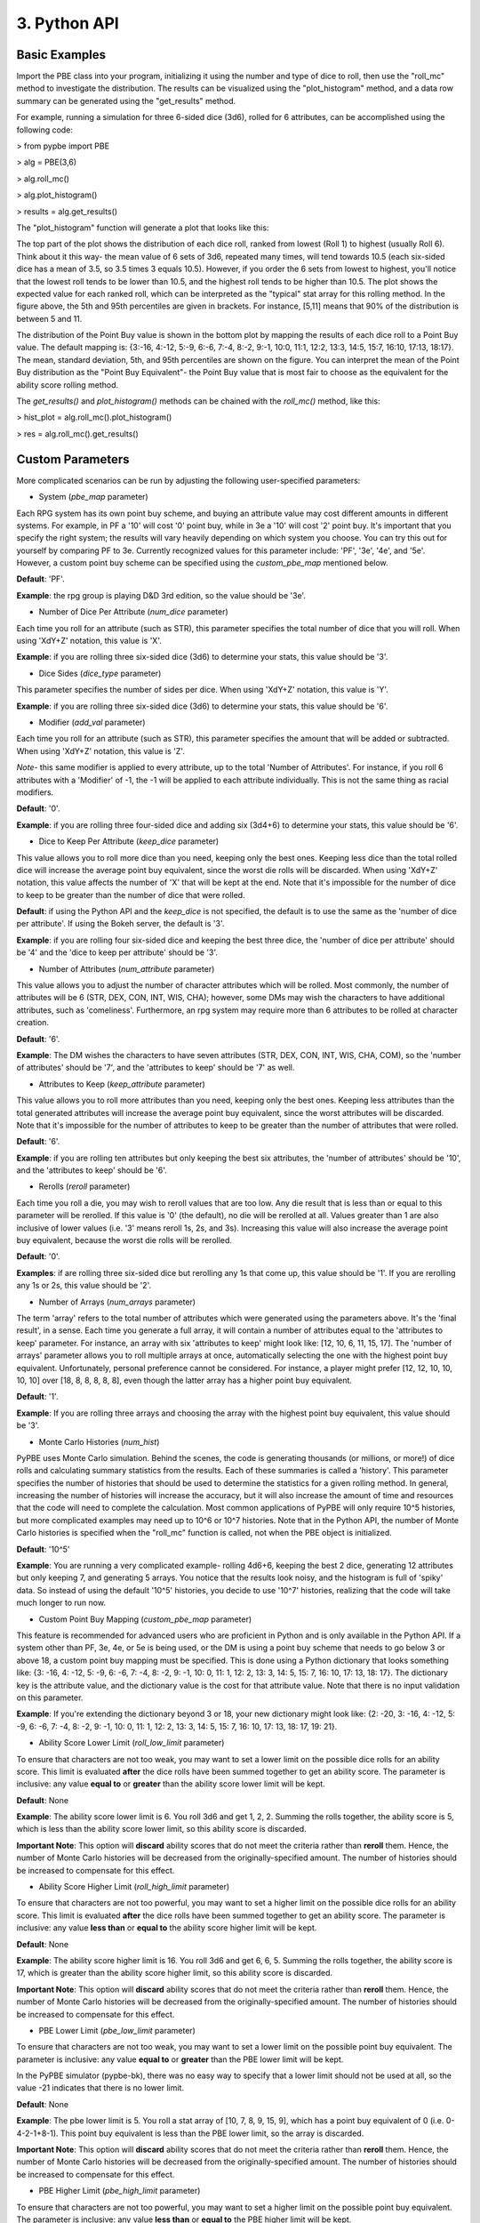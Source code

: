==========================
 3. Python API
==========================

Basic Examples
---------------
Import the PBE class into your program, initializing it using the number and type of dice to roll, then use the "roll_mc" method to investigate the distribution. The results can be visualized using the "plot_histogram" method, and a data row summary can be generated using the "get_results" method. 

For example, running a simulation for three 6-sided dice (3d6), rolled for 6 attributes, can be accomplished using the following code:

> from pypbe import PBE

> alg = PBE(3,6)

> alg.roll_mc()

> alg.plot_histogram()

> results = alg.get_results()

The "plot_histogram" function will generate a plot that looks like this:

.. image:: https://github.com/drericstrong/pypbe/blob/master/images/4d6_example.png?raw=true

The top part of the plot shows the distribution of each dice roll, ranked from lowest (Roll 1) to highest (usually Roll 6). Think about it this way- the mean value of 6 sets of 3d6, repeated many times, will tend towards 10.5 (each six-sided dice has a mean of 3.5, so 3.5 times 3 equals 10.5). However, if you order the 6 sets from lowest to highest, you'll notice that the lowest roll tends to be lower than 10.5, and the highest roll tends to be higher than 10.5. The plot shows the expected value for each ranked roll, which can be interpreted as the "typical" stat array for this rolling method. In the figure above, the 5th and 95th percentiles are given in brackets. For instance, [5,11] means that 90% of the distribution is between 5 and 11.

The distribution of the Point Buy value is shown in the bottom plot by mapping the results of each dice roll to a Point Buy value. The default mapping is: {3:-16, 4:-12, 5:-9, 6:-6, 7:-4, 8:-2, 9:-1, 10:0, 11:1, 12:2, 13:3, 14:5, 15:7, 16:10, 17:13, 18:17}. The mean, standard deviation, 5th, and 95th percentiles are shown on the figure. You can interpret the mean of the Point Buy distribution as the "Point Buy Equivalent"- the Point Buy value that is most fair to choose as the equivalent for the ability score rolling method.

The *get_results()* and *plot_histogram()* methods can be chained with the *roll_mc()* method, like this:

> hist_plot = alg.roll_mc().plot_histogram()

> res = alg.roll_mc().get_results()

Custom Parameters
------------------
More complicated scenarios can be run by adjusting the following user-specified parameters:

- System (*pbe_map* parameter)
Each RPG system has its own point buy scheme, and buying an attribute value may cost different amounts in different systems. For example, in PF a '10' will cost '0' point buy, while in 3e a '10' will cost '2' point buy. It's important that you specify the right system; the results will vary heavily depending on which system you choose. You can try this out for yourself by comparing PF to 3e. Currently recognized values for this parameter include: 'PF', '3e', '4e', and '5e'. However, a custom point buy scheme can be specified using the *custom_pbe_map* mentioned below. 

**Default**: 'PF'. 

**Example**: the rpg group is playing D&D 3rd edition, so the value should be '3e'.

- Number of Dice Per Attribute (*num_dice* parameter)
Each time you roll for an attribute (such as STR), this parameter specifies the total number of dice that you will roll. When using 'XdY+Z' notation, this value is 'X'. 

**Example**: if you are rolling three six-sided dice (3d6) to determine your stats, this value should be '3'.

- Dice Sides (*dice_type* parameter)
This parameter specifies the number of sides per dice. When using 'XdY+Z' notation, this value is 'Y'. 

**Example**: if you are rolling three six-sided dice (3d6) to determine your stats, this value should be '6'.

- Modifier (*add_val* parameter)
Each time you roll for an attribute (such as STR), this parameter specifies the amount that will be added or subtracted. When using 'XdY+Z' notation, this value is 'Z'. 

*Note*- this same modifier is applied to every attribute, up to the total 'Number of Attributes'. For instance, if you roll 6 attributes with a 'Modifier' of -1, the -1 will be applied to each attribute individually. This is not the same thing as racial modifiers.

**Default**: '0'. 

**Example**: if you are rolling three four-sided dice and adding six (3d4+6) to determine your stats, this value should be '6'. 

- Dice to Keep Per Attribute (*keep_dice* parameter)
This value allows you to roll more dice than you need, keeping only the best ones. Keeping less dice than the total rolled dice will increase the average point buy equivalent, since the worst die rolls will be discarded. When using 'XdY+Z' notation, this value affects the number of 'X' that will be kept at the end. Note that it's impossible for the number of dice to keep to be greater than the number of dice that were rolled. 

**Default**: if using the Python API and the *keep_dice* is not specified, the default is to use the same as the 'number of dice per attribute'. If using the Bokeh server, the default is '3'. 

**Example**: if you are rolling four six-sided dice and keeping the best three dice, the 'number of dice per attribute' should be '4' and the 'dice to keep per attribute' should be '3'.

- Number of Attributes (*num_attribute* parameter)

This value allows you to adjust the number of character attributes which will be rolled. Most commonly, the number of attributes will be 6 (STR, DEX, CON, INT, WIS, CHA); however, some DMs may wish the characters to have additional attributes, such as 'comeliness'. Furthermore, an rpg system may require more than 6 attributes to be rolled at character creation. 

**Default**: '6'. 

**Example**: The DM wishes the characters to have seven attributes (STR, DEX, CON, INT, WIS, CHA, COM), so the 'number of attributes' should be '7', and the 'attributes to keep' should be '7' as well.

- Attributes to Keep (*keep_attribute* parameter)
This value allows you to roll more attributes than you need, keeping only the best ones. Keeping less attributes than the total generated attributes will increase the average point buy equivalent, since the worst attributes will be discarded. Note that it's impossible for the number of attributes to keep to be greater than the number of attributes that were rolled. 

**Default**: '6'. 

**Example**: if you are rolling ten attributes but only keeping the best six attributes, the 'number of attributes' should be '10', and the 'attributes to keep' should be '6'.

- Rerolls (*reroll* parameter)
Each time you roll a die, you may wish to reroll values that are too low. Any die result that is less than or equal to this parameter will be rerolled. If this value is '0' (the default), no die will be rerolled at all. Values greater than 1 are also inclusive of lower values (i.e. '3' means reroll 1s, 2s, and 3s). Increasing this value will also increase the average point buy equivalent, because the worst die rolls will be rerolled. 

**Default**: '0'. 

**Examples**: if are rolling three six-sided dice but rerolling any 1s that come up, this value should be '1'. If you are rerolling any 1s or 2s, this value should be '2'.

- Number of Arrays (*num_arrays* parameter)
The term 'array' refers to the total number of attributes which were generated using the parameters above. It's the 'final result', in a sense. Each time you generate a full array, it will contain a number of attributes equal to the 'attributes to keep' parameter. For instance, an array with six 'attributes to keep' might look like: [12, 10, 6, 11, 15, 17]. The 'number of arrays' parameter allows you to roll multiple arrays at once, automatically selecting the one with the highest point buy equivalent. Unfortunately, personal preference cannot be considered. For instance, a player might prefer [12, 12, 10, 10, 10, 10] over [18, 8, 8, 8, 8, 8], even though the latter array has a higher point buy equivalent. 

**Default**: '1'. 

**Example**: If you are rolling three arrays and choosing the array with the highest point buy equivalent, this value should be '3'. 

- Monte Carlo Histories (*num_hist*)
PyPBE uses Monte Carlo simulation. Behind the scenes, the code is generating thousands (or millions, or more!) of dice rolls and calculating summary statistics from the results. Each of these summaries is called a 'history'. This parameter specifies the number of histories that should be used to determine the statistics for a given rolling method. In general, increasing the number of histories will increase the accuracy, but it will also increase the amount of time and resources that the code will need to complete the calculation. Most common applications of PyPBE will only require 10^5 histories, but more complicated examples may need up to 10^6 or 10^7 histories. Note that in the Python API, the number of Monte Carlo histories is specified when the "roll_mc" function is called, not when the PBE object is initialized.

**Default**: '10^5'

**Example**: You are running a very complicated example- rolling 4d6+6, keeping the best 2 dice, generating 12 attributes but only keeping 7, and generating 5 arrays. You notice that the results look noisy, and the histogram is full of 'spiky' data. So instead of using the default '10^5' histories, you decide to use '10^7' histories, realizing that the code will take much longer to run now.

- Custom Point Buy Mapping (*custom_pbe_map* parameter)
This feature is recommended for advanced users who are proficient in Python and is only available in the Python API. If a system other than PF, 3e, 4e, or 5e is being used, or the DM is using a point buy scheme that needs to go below 3 or above 18, a custom point buy mapping must be specified. This is done using a Python dictionary that looks something like: {3: -16, 4: -12, 5: -9, 6: -6, 7: -4, 8: -2, 9: -1, 10: 0, 11: 1, 12: 2, 13: 3, 14: 5, 15: 7, 16: 10, 17: 13, 18: 17}. The dictionary key is the attribute value, and the dictionary value is the cost for that attribute value. Note that there is no input validation on this parameter.

**Example**: If you're extending the dictionary beyond 3 or 18, your new dictionary might look like: {2: -20, 3: -16, 4: -12, 5: -9, 6: -6, 7: -4, 8: -2, 9: -1, 10: 0, 11: 1, 12: 2, 13: 3, 14: 5, 15: 7, 16: 10, 17: 13, 18: 17, 19: 21}.

- Ability Score Lower Limit (*roll_low_limit* parameter)
To ensure that characters are not too weak, you may want to set a lower limit on the possible dice rolls for an ability score. This limit is evaluated **after** the dice rolls have been summed together to get an ability score. The parameter is inclusive: any value **equal to** or **greater** than the ability score lower limit will be kept.

**Default**: None

**Example**: The ability score lower limit is 6. You roll 3d6 and get 1, 2, 2. Summing the rolls together, the ability score is 5, which is less than the ability score lower limit, so this ability score is discarded.

**Important Note**: This option will **discard** ability scores that do not meet the criteria rather than **reroll** them. Hence, the number of Monte Carlo histories will be decreased from the originally-specified amount. The number of histories should be increased to compensate for this effect.

- Ability Score Higher Limit (*roll_high_limit* parameter)
To ensure that characters are not too powerful, you may want to set a higher limit on the possible dice rolls for an ability score. This limit is evaluated **after** the dice rolls have been summed together to get an ability score. The parameter is inclusive: any value **less than** or **equal to** the ability score higher limit will be kept.

**Default**: None

**Example**: The ability score higher limit is 16. You roll 3d6 and get 6, 6, 5. Summing the rolls together, the ability score is 17, which is greater than the ability score higher limit, so this ability score is discarded.

**Important Note**: This option will **discard** ability scores that do not meet the criteria rather than **reroll** them. Hence, the number of Monte Carlo histories will be decreased from the originally-specified amount. The number of histories should be increased to compensate for this effect.

- PBE Lower Limit (*pbe_low_limit* parameter)
To ensure that characters are not too weak, you may want to set a lower limit on the possible point buy equivalent. The parameter is inclusive: any value **equal to** or **greater** than the PBE lower limit will be kept. 

In the PyPBE simulator (pypbe-bk), there was no easy way to specify that a lower limit should not be used at all, so the value -21 indicates that there is no lower limit. 

**Default**: None

**Example**: The pbe lower limit is 5. You roll a stat array of [10, 7, 8, 9, 15, 9], which has a point buy equivalent of 0 (i.e. 0-4-2-1+8-1). This point buy equivalent is less than the PBE lower limit, so the array is discarded.

**Important Note**: This option will **discard** ability scores that do not meet the criteria rather than **reroll** them. Hence, the number of Monte Carlo histories will be decreased from the originally-specified amount. The number of histories should be increased to compensate for this effect.

- PBE Higher Limit (*pbe_high_limit* parameter)
To ensure that characters are not too powerful, you may want to set a higher limit on the possible point buy equivalent. The parameter is inclusive: any value **less than** or **equal to** the PBE higher limit will be kept.

In the PyPBE simulator (pypbe-bk), there was no easy way to specify that a higher limit should not be used at all, so the value 61 indicates that there is no higher limit. 

**Default**: None

**Example**: The PBE higher limit is 25. You roll a stat array of [15, 18, 12, 10, 10, 15], which has a point buy equivalent of 33 (i.e. 7+17+2+0+0+7). This point buy equivalent is greater than the PBE higher limit, so the array is discarded.

**Important Note**: This option will **discard** ability scores that do not meet the criteria rather than **reroll** them. Hence, the number of Monte Carlo histories will be decreased from the originally-specified amount. The number of histories should be increased to compensate for this effect.

Troubleshooting
----------------
Most point buy systems cap out at 18 and bottom out at 3, since they are based on rolling 3d6. For example, you can buy an '18' attribute score, but you can't outright buy a '19' attribute score (before racial modifiers). Hence, all possible rolls using PyPBE must fall between 3 and 18, unless a custom point buy mapping is defined. One of the most common problems when using PyPBE is to have a maximum possible value that is higher than the greatest defined point buy, or a minimum possible value that is smaller than the lowest defined point buy. 

Using the parameter names from the section above, the maximum possible value is: ('dice to keep per attribute' * 'dice sides' + 'modifier'). The minimum possible value is: ('dice to keep per attribute' + 'modifier'). If the maximum possible value is too high, consider decreasing the 'dice to keep per attribute', the 'dice sides', or the 'modifier'. If the minimum possible value is too low, consider increasing the 'dice to keep per attribute' or the 'modifier'. It may require a subtle balancing act to achieve parameters that meet both specifications. 
